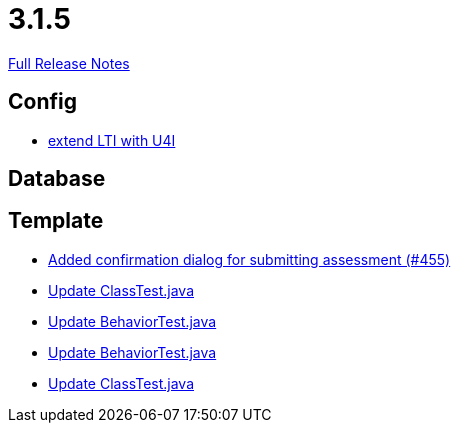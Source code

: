 // SPDX-FileCopyrightText: 2023 Artemis Changelog Contributors
//
// SPDX-License-Identifier: CC-BY-SA-4.0

= 3.1.5

link:https://github.com/ls1intum/Artemis/releases/tag/3.1.5[Full Release Notes]

== Config

* link:https://www.github.com/ls1intum/Artemis/commit/6c24bbc7bd59e4b59e4c830ac777062ab556d25f/[extend LTI with U4I]


== Database



== Template

* link:https://www.github.com/ls1intum/Artemis/commit/e0acdb79e1ae570ddb5808c067c810339db070c8/[Added confirmation dialog for submitting assessment (#455)]
* link:https://www.github.com/ls1intum/Artemis/commit/15cb3d248a99da5ccd753c746f1d6b04591c26ea/[Update ClassTest.java]
* link:https://www.github.com/ls1intum/Artemis/commit/4eb995c238f1c1d1acae139e20262c6f548ce36a/[Update BehaviorTest.java]
* link:https://www.github.com/ls1intum/Artemis/commit/58817c9f17edc975ad61f3c29f4da2ea6b86eb72/[Update BehaviorTest.java]
* link:https://www.github.com/ls1intum/Artemis/commit/908e4c3eb1d5e8286ef130f1f78a253b41e032fa/[Update ClassTest.java]
